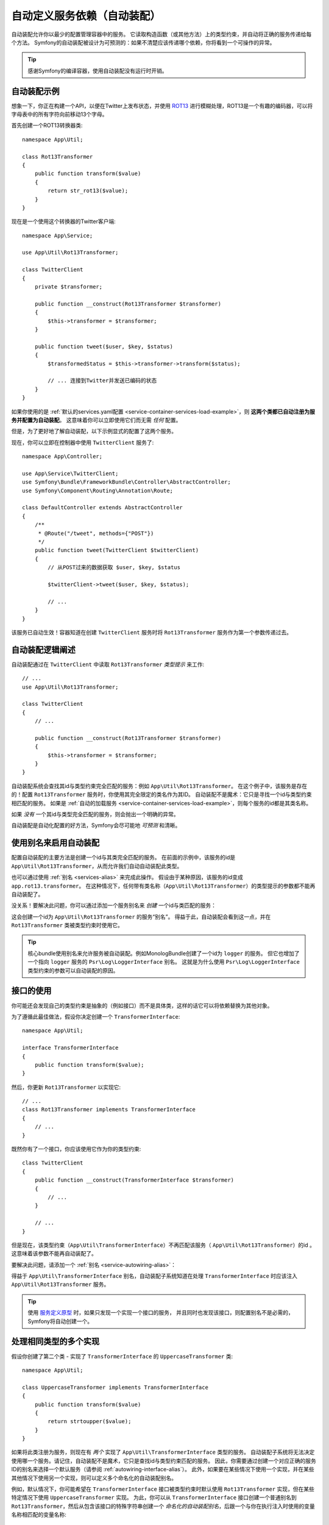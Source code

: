 .. index::
    single: DependencyInjection; Autowiring

自动定义服务依赖（自动装配）
=========================================================

自动装配允许你以最少的配置管理容器中的服务。
它读取构造函数（或其他方法）上的类型约束，并自动将正确的服务传递给每个方法。
Symfony的自动装配被设计为可预测的：如果不清楚应该传递哪个依赖，你将看到一个可操作的异常。

.. tip::

    感谢Symfony的编译容器，使用自动装配没有运行时开销。

自动装配示例
---------------------

想象一下，你正在构建一个API，以便在Twitter上发布状态，并使用 `ROT13`_
进行模糊处理，ROT13是一个有趣的编码器，可以将字母表中的所有字符向前移动13个字母。

首先创建一个ROT13转换器类::

    namespace App\Util;

    class Rot13Transformer
    {
        public function transform($value)
        {
            return str_rot13($value);
        }
    }

现在是一个使用这个转换器的Twitter客户端::

    namespace App\Service;

    use App\Util\Rot13Transformer;

    class TwitterClient
    {
        private $transformer;

        public function __construct(Rot13Transformer $transformer)
        {
            $this->transformer = $transformer;
        }

        public function tweet($user, $key, $status)
        {
            $transformedStatus = $this->transformer->transform($status);

            // ... 连接到Twitter并发送已编码的状态
        }
    }

如果你使用的是
:ref:`默认的services.yaml配置 <service-container-services-load-example>`，则
**这两个类都已自动注册为服务并配置为自动装配**。
这意味着你可以立即使用它们而无需 *任何* 配置。

但是，为了更好地了解自动装配，以下示例显式的配置了这两个服务。

.. configuration-block::

    .. code-block:: yaml

        # config/services.yaml
        services:
            _defaults:
                autowire: true
                autoconfigure: true
                public: false
            # ...

            App\Service\TwitterClient:
                # 其余的得感谢_defaults，但每个服务的值都可以被重写
                autowire: true

            App\Util\Rot13Transformer:
                autowire: true

    .. code-block:: xml

        <!-- config/services.xml -->
        <?xml version="1.0" encoding="UTF-8" ?>
        <container xmlns="http://symfony.com/schema/dic/services"
            xmlns:xsi="http://www.w3.org/2001/XMLSchema-instance"
            xsi:schemaLocation="http://symfony.com/schema/dic/services https://symfony.com/schema/dic/services/services-1.0.xsd">

            <services>
                <defaults autowire="true" autoconfigure="true" public="false"/>
                <!-- ... -->

                <service id="App\Service\TwitterClient" autowire="true"/>

                <service id="App\Util\Rot13Transformer" autowire="true"/>
            </services>
        </container>

    .. code-block:: php

        // config/services.php
        use App\Service\TwitterClient;
        use App\Util\Rot13Transformer;

        // ...

        // the autowire method is new in Symfony 3.3
        // in earlier versions, use register() and then call setAutowired(true)
        $container->autowire(TwitterClient::class);

        $container->autowire(Rot13Transformer::class)
            ->setPublic(false);

现在，你可以立即在控制器中使用 ``TwitterClient`` 服务了::

    namespace App\Controller;

    use App\Service\TwitterClient;
    use Symfony\Bundle\FrameworkBundle\Controller\AbstractController;
    use Symfony\Component\Routing\Annotation\Route;

    class DefaultController extends AbstractController
    {
        /**
         * @Route("/tweet", methods={"POST"})
         */
        public function tweet(TwitterClient $twitterClient)
        {
            // 从POST过来的数据获取 $user, $key, $status

            $twitterClient->tweet($user, $key, $status);

            // ...
        }
    }

该服务已自动生效！容器知道在创建 ``TwitterClient`` 服务时将 ``Rot13Transformer`` 服务作为第一个参数传递过去。

.. _autowiring-logic-explained:

自动装配逻辑阐述
--------------------------

自动装配通过在 ``TwitterClient`` 中读取 ``Rot13Transformer`` *类型提示* 来工作::

    // ...
    use App\Util\Rot13Transformer;

    class TwitterClient
    {
        // ...

        public function __construct(Rot13Transformer $transformer)
        {
            $this->transformer = $transformer;
        }
    }

自动装配系统会查找其id与类型约束完全匹配的服务：例如 ``App\Util\Rot13Transformer``。
在这个例子中，该服务是存在的！配置 ``Rot13Transformer`` 服务时，你使用其完全限定的类名作为其ID。
自动装配不是魔术：它只是寻找一个id与类型约束相匹配的服务。
如果是 :ref:`自动的加载服务 <service-container-services-load-example>`，则每个服务的id都是其类名称。

如果 *没有* 一个其id与类型完全匹配的服务，则会抛出一个明确的异常。

自动装配是自动化配置的好方法，Symfony会尽可能地 *可预测* 和清晰。

.. _service-autowiring-alias:

使用别名来启用自动装配
----------------------------------

配置自动装配的主要方法是创建一个id与其类完全匹配的服务。
在前面的示例中，该服务的id是 ``App\Util\Rot13Transformer``，从而允许我们自动自动装配此类型。

也可以通过使用 :ref:`别名 <services-alias>` 来完成此操作。
假设由于某种原因，该服务的id变成 ``app.rot13.transformer``。
在这种情况下，任何带有类名称（``App\Util\Rot13Transformer``）的类型提示的参数都不能再自动装配了。

没关系！要解决此问题，你可以通过添加一个服务别名来 *创建* 一个id与类匹配的服务：

.. configuration-block::

    .. code-block:: yaml

        # config/services.yaml
        services:
            # ...

            # 该id不是一个类，因此不会用于自动装配
            app.rot13.transformer:
                class: App\Util\Rot13Transformer
                # ...

            # 但在这里解决了这个问题！
            # 当检测到 ``App\Util\Rot13Transformer`` 类型约束时，
            # 将注入 ``app.rot13.transformer`` 服务。
            App\Util\Rot13Transformer: '@app.rot13.transformer'

    .. code-block:: xml

        <!-- config/services.xml -->
        <?xml version="1.0" encoding="UTF-8" ?>
        <container xmlns="http://symfony.com/schema/dic/services"
            xmlns:xsi="http://www.w3.org/2001/XMLSchema-instance"
            xsi:schemaLocation="http://symfony.com/schema/dic/services https://symfony.com/schema/dic/services/services-1.0.xsd">

            <services>
                <!-- ... -->

                <service id="app.rot13.transformer" class="App\Util\Rot13Transformer" autowire="true"/>
                <service id="App\Util\Rot13Transformer" alias="app.rot13.transformer"/>
            </services>
        </container>

    .. code-block:: php

        // config/services.php
        use App\Util\Rot13Transformer;

        // ...

        $container->autowire('app.rot13.transformer', Rot13Transformer::class)
            ->setPublic(false);
        $container->setAlias(Rot13Transformer::class, 'app.rot13.transformer');

这会创建一个id为 ``App\Util\Rot13Transformer`` 的服务“别名”。
得益于此，自动装配会看到这一点，并在 ``Rot13Transformer`` 类被类型约束时使用它。

.. tip::

    核心bundle使用别名来允许服务被自动装配。例如MonologBu​​ndle创建了一个id为 ``logger`` 的服务。
    但它也增加了一个指向 ``logger`` 服务的 ``Psr\Log\LoggerInterface`` 别名。
    这就是为什么使用 ``Psr\Log\LoggerInterface`` 类型约束的参数可以自动装配的原因。

.. _autowiring-interface-alias:

接口的使用
-----------------------

你可能还会发现自己的类型约束是抽象的（例如接口）而不是具体类，这样的话它可以将依赖替换为其他对象。

为了遵循此最佳做法，假设你决定创建一个 ``TransformerInterface``::

    namespace App\Util;

    interface TransformerInterface
    {
        public function transform($value);
    }

然后，你更新 ``Rot13Transformer`` 以实现它::

    // ...
    class Rot13Transformer implements TransformerInterface
    {
        // ...
    }

既然你有了一个接口，你应该使用它作为你的类型约束::

    class TwitterClient
    {
        public function __construct(TransformerInterface $transformer)
        {
            // ...
        }

        // ...
    }

但是现在，该类型约束（``App\Util\TransformerInterface``）不再匹配该服务（
``App\Util\Rot13Transformer``）的id 。这意味着该参数不能再自动装配了。

要解决此问题，请添加一个 :ref:`别名 <service-autowiring-alias>`：

.. configuration-block::

    .. code-block:: yaml

        # config/services.yaml
        services:
            # ...

            App\Util\Rot13Transformer: ~

            # 当检测到一个 ``App\Util\TransformerInterface`` 类型约束时，
            # 将注入 ``App\Util\Rot13Transformer`` 服务
            App\Util\TransformerInterface: '@App\Util\Rot13Transformer'

    .. code-block:: xml

        <!-- config/services.xml -->
        <?xml version="1.0" encoding="UTF-8" ?>
        <container xmlns="http://symfony.com/schema/dic/services"
            xmlns:xsi="http://www.w3.org/2001/XMLSchema-instance"
            xsi:schemaLocation="http://symfony.com/schema/dic/services https://symfony.com/schema/dic/services/services-1.0.xsd">

            <services>
                <!-- ... -->
                <service id="App\Util\Rot13Transformer"/>

                <service id="App\Util\TransformerInterface" alias="App\Util\Rot13Transformer"/>
            </services>
        </container>

    .. code-block:: php

        // config/services.php
        use App\Util\Rot13Transformer;
        use App\Util\TransformerInterface;

        // ...
        $container->autowire(Rot13Transformer::class);
        $container->setAlias(TransformerInterface::class, Rot13Transformer::class);

得益于 ``App\Util\TransformerInterface`` 别名，自动装配子系统知道在处理
``TransformerInterface`` 时应该注入 ``App\Util\Rot13Transformer`` 服务。

.. tip::

    使用 `服务定义原型`_ 时，如果只发现一个实现一个接口的服务，
    并且同时也发现该接口，则配置别名不是必需的，Symfony将自动创建一个。

处理相同类型的多个实现
------------------------------------------------------

假设你创建了第二个类 - 实现了 ``TransformerInterface`` 的 ``UppercaseTransformer`` 类::

    namespace App\Util;

    class UppercaseTransformer implements TransformerInterface
    {
        public function transform($value)
        {
            return strtoupper($value);
        }
    }

如果将此类注册为服务，则现在有 *两个* 实现了 ``App\Util\TransformerInterface`` 类型的服务。
自动装配子系统将无法决定使用哪一个服务。请记住，自动装配不是魔术，它只是查找id与类型约束匹配的服务。
因此，你需要通过创建一个对应正确的服务ID的别名来选择一个默认服务（请参阅 :ref:`autowiring-interface-alias`）。
此外，如果要在某些情况下使用一个实现，并在某些其他情况下使用另一个实现，则可以定义多个命名化的自动装配别名。

例如，默认情况下，你可能希望在 ``TransformerInterface`` 接口被类型约束时默认使用
``Rot13Transformer`` 实现，但在某些特定情况下使用 ``UppercaseTransformer`` 实现。
为此，你可以从 ``TransformerInterface`` 接口创建一个普通别名到
``Rot13Transformer``，然后从包含该接口的特殊字符串创建一个
*命名化的自动装配别名*，后跟一个与你在执行注入时使用的变量名称相匹配的变量名称::

    namespace App\Service;

    use App\Util\TransformerInterface;

    class MastodonClient
    {
        private $transformer;

        public function __construct(TransformerInterface $shoutyTransformer)
        {
            $this->transformer = $shoutyTransformer;
        }

        public function toot($user, $key, $status)
        {
            $transformedStatus = $this->transformer->transform($status);

            // ... 连接到Mastodon并发送转换后的状态
        }
    }

.. configuration-block::

    .. code-block:: yaml

        # config/services.yaml
        services:
            # ...

            App\Util\Rot13Transformer: ~
            App\Util\UppercaseTransformer: ~

            # 当检测到 ``App\Util\TransformerInterface``
            # 被类型约束到 ``$shoutyTransformer`` 参数时，
            # 将注入 ``App\Util\UppercaseTransformer`` 服务。
            App\Util\TransformerInterface $shoutyTransformer: '@App\Util\UppercaseTransformer'

            # 如果用于注入的参数不匹配，但类型约束仍然匹配，
            # 则将注入 ``App\Util\Rot13Transformer`` 服务。
            App\Util\TransformerInterface: '@App\Util\Rot13Transformer'

            App\Service\TwitterClient:
                # Rot13Transformer将作为 $transformer 参数传递
                autowire: true

                # 如果要选择非默认服务，并且不想使用命名化的自动装配别名，请手动装配：
                #     $transformer: '@App\Util\UppercaseTransformer'
                # ...

    .. code-block:: xml

        <!-- config/services.xml -->
        <?xml version="1.0" encoding="UTF-8" ?>
        <container xmlns="http://symfony.com/schema/dic/services"
            xmlns:xsi="http://www.w3.org/2001/XMLSchema-instance"
            xsi:schemaLocation="http://symfony.com/schema/dic/services https://symfony.com/schema/dic/services/services-1.0.xsd">

            <services>
                <!-- ... -->
                <service id="App\Util\Rot13Transformer"/>
                <service id="App\Util\UppercaseTransformer"/>

                <service id="App\Util\TransformerInterface" alias="App\Util\Rot13Transformer"/>
                <service
                    id="App\Util\TransformerInterface $shoutyTransformer"
                    alias="App\Util\UppercaseTransformer"/>

                <service id="App\Service\TwitterClient" autowire="true">
                    <!-- <argument key="$transformer" type="service" id="App\Util\UppercaseTransformer"/> -->
                </service>
            </services>
        </container>

    .. code-block:: php

        // config/services.php
        use App\Service\MastodonClient;
        use App\Service\TwitterClient;
        use App\Util\Rot13Transformer;
        use App\Util\TransformerInterface;
        use App\Util\UppercaseTransformer;

        // ...
        $container->autowire(Rot13Transformer::class);
        $container->autowire(UppercaseTransformer::class);
        $container->setAlias(TransformerInterface::class, Rot13Transformer::class);
        $container->setAlias(
            TransformerInterface::class.' $shoutyTransformer',
            UppercaseTransformer::class
        );
        $container->autowire(TwitterClient::class)
            //->setArgument('$transformer', new Reference(UppercaseTransformer::class))
        ;
        $container->autowire(MastodonClient::class);

得益于 ``App\Util\TransformerInterface`` 别名，任何使用类型约束此接口的参数都将被传递
``App\Util\Rot13Transformer`` 服务。如果参数已命名为
``$shoutyTransformer``，则将使用 ``App\Util\UppercaseTransformer`` 来替代。
但是，你也可以通过在 ``arguments`` 键下指定参数来手动装配任何 *其他* 服务。

.. versionadded:: 4.2

    Symfony 4.2中引入了命名化自动装配别名。

修复不能自动装配的参数
---------------------------------

自动装配仅在你的参数是一个 *对象* 时有效。
但是如果你有一个标量参数（例如一个字符串），则无法自动装配：Symfony将抛出一个明确的异常。

要解决此问题，你可以 :ref:`手动装配有问题的参数 <services-manually-wire-args>`。
你装配好比较困难的参数部分，Symfony会负责其余的事情。

.. _autowiring-calls:

自动装配的其他方法（例如Setter）
---------------------------------------

为一个服务启用自动装配后，你 *还* 可以将容器配置为在该类实例化时调用它上面的方法。
例如，假设你要注入 ``logger`` 服务，并决定使用setter注入::

    namespace App\Util;

    class Rot13Transformer
    {
        private $logger;

        /**
         * @required
         */
        public function setLogger(LoggerInterface $logger)
        {
            $this->logger = $logger;
        }

        public function transform($value)
        {
            $this->logger->info('Transforming '.$value);
            // ...
        }
    }

自动装配将自动调用 *任何* 在其上方有 ``@required`` 注释的方法，并自动装配每个参数。
如果需要手动将某些参数装配到一个方法，则始终可以显式的 :doc:`配置方法调用 </service_container/calls>`。

控制器动作方法的自动装配
------------------------------------

如果你正在使用Symfony Framework，你还可以为控制器的动作方法自动装配参数。
这是自动装配的特殊情况，是为方便起见而存在。
有关详细信息，请参阅 :ref:`controller-accessing-services`。

性能问题
------------------------

感谢Symfony的编译容器，使用自动装配 *不会* 有性能损失。
但是，在 ``dev`` 环境中可能会有些许的性能损失，因为你修改类时可能会导致容器更频繁地重建。
如果容器重建很慢（可能在非常大的项目中），则可能无法使用自动装配。

公共和可复用Bundle
---------------------------

公共bundle应明确配置其服务，而不是依赖自动装配。

.. _Rapid Application Development: https://en.wikipedia.org/wiki/Rapid_application_development
.. _ROT13: https://en.wikipedia.org/wiki/ROT13
.. _服务定义原型: https://symfony.com/blog/new-in-symfony-3-3-psr-4-based-service-discovery
